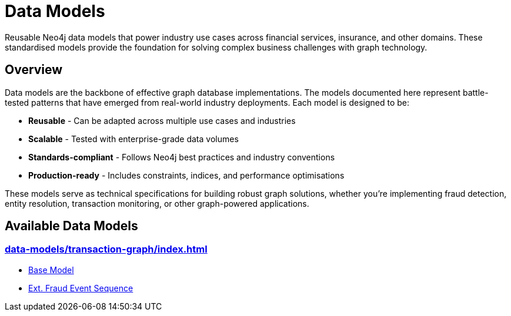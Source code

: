 = Data Models

Reusable Neo4j data models that power industry use cases across financial services, insurance, and other domains. These standardised models provide the foundation for solving complex business challenges with graph technology.

== Overview

Data models are the backbone of effective graph database implementations. The models documented here represent battle-tested patterns that have emerged from real-world industry deployments. Each model is designed to be:

* *Reusable* - Can be adapted across multiple use cases and industries
* *Scalable* - Tested with enterprise-grade data volumes  
* *Standards-compliant* - Follows Neo4j best practices and industry conventions
* *Production-ready* - Includes constraints, indices, and performance optimisations

These models serve as technical specifications for building robust graph solutions, whether you're implementing fraud detection, entity resolution, transaction monitoring, or other graph-powered applications.

== Available Data Models

=== xref:data-models/transaction-graph/index.adoc[]

*** xref:data-models/transaction-graph/transaction/transaction-base-model.adoc[Base Model]
*** xref:data-models/transaction-graph/fraud-event-sequence/fraud-event-sequence-model.adoc[Ext. Fraud Event Sequence]